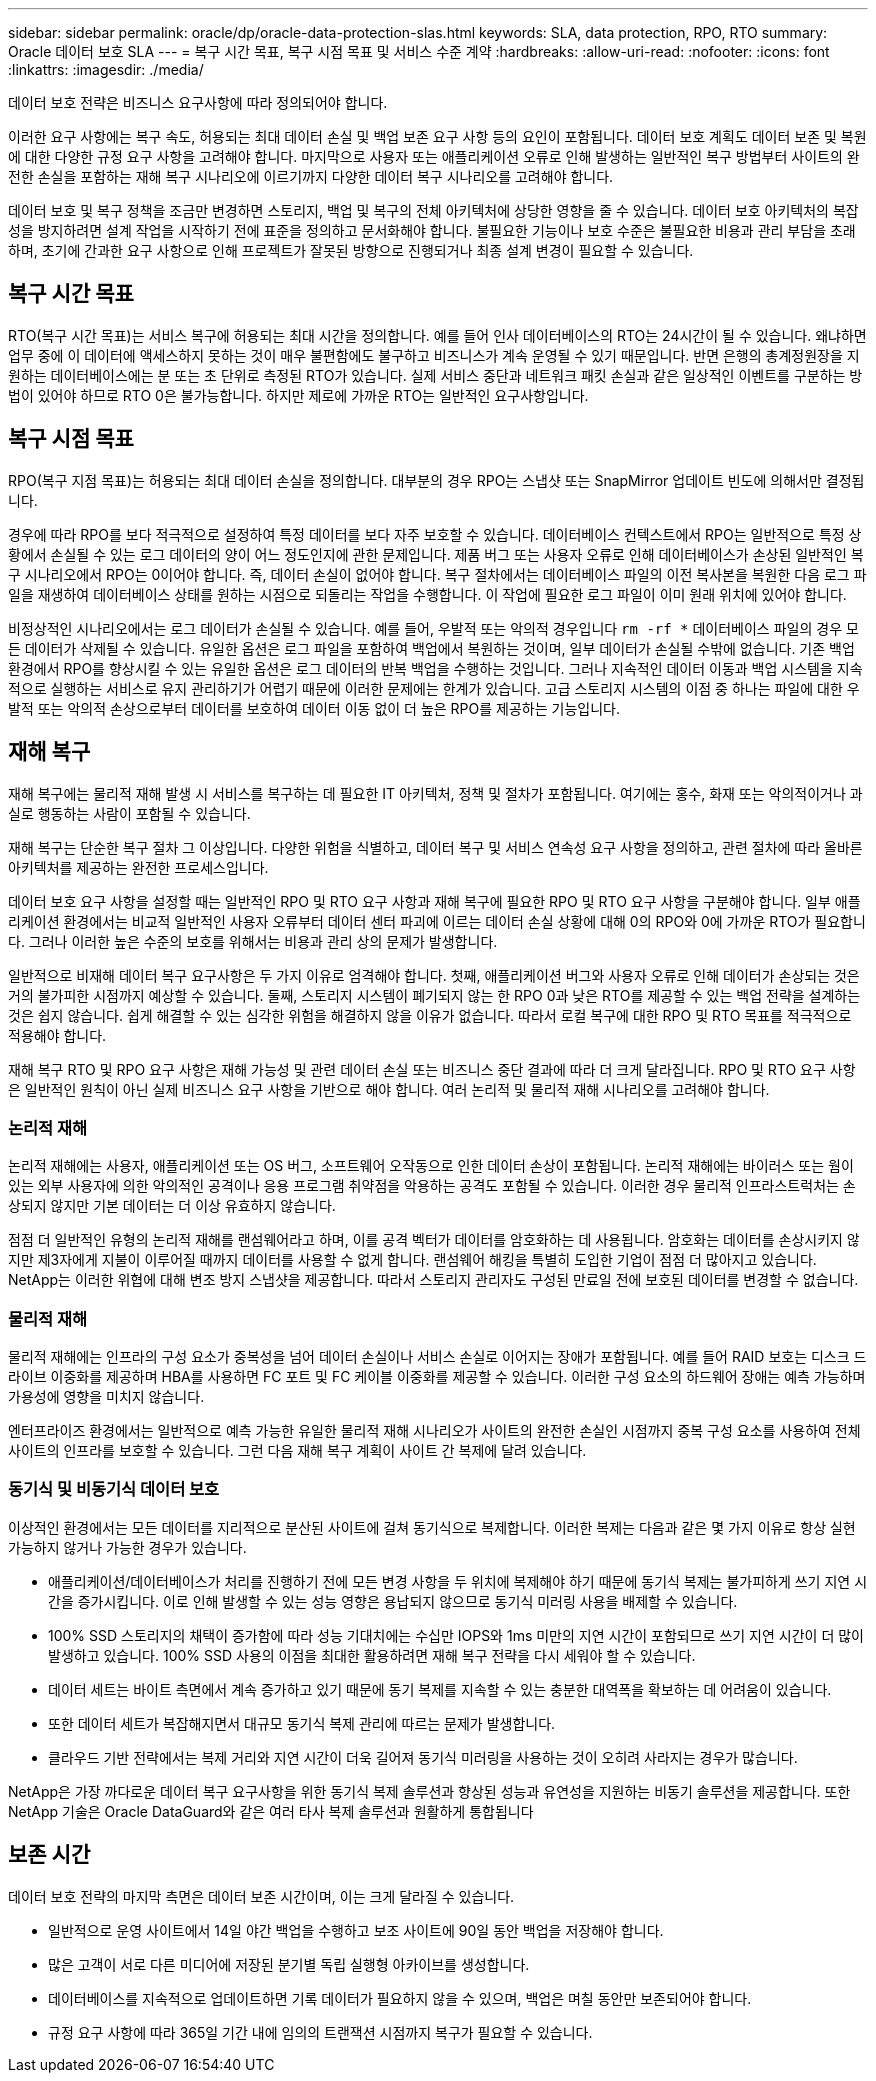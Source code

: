 ---
sidebar: sidebar 
permalink: oracle/dp/oracle-data-protection-slas.html 
keywords: SLA, data protection, RPO, RTO 
summary: Oracle 데이터 보호 SLA 
---
= 복구 시간 목표, 복구 시점 목표 및 서비스 수준 계약
:hardbreaks:
:allow-uri-read: 
:nofooter: 
:icons: font
:linkattrs: 
:imagesdir: ./media/


[role="lead"]
데이터 보호 전략은 비즈니스 요구사항에 따라 정의되어야 합니다.

이러한 요구 사항에는 복구 속도, 허용되는 최대 데이터 손실 및 백업 보존 요구 사항 등의 요인이 포함됩니다. 데이터 보호 계획도 데이터 보존 및 복원에 대한 다양한 규정 요구 사항을 고려해야 합니다. 마지막으로 사용자 또는 애플리케이션 오류로 인해 발생하는 일반적인 복구 방법부터 사이트의 완전한 손실을 포함하는 재해 복구 시나리오에 이르기까지 다양한 데이터 복구 시나리오를 고려해야 합니다.

데이터 보호 및 복구 정책을 조금만 변경하면 스토리지, 백업 및 복구의 전체 아키텍처에 상당한 영향을 줄 수 있습니다. 데이터 보호 아키텍처의 복잡성을 방지하려면 설계 작업을 시작하기 전에 표준을 정의하고 문서화해야 합니다. 불필요한 기능이나 보호 수준은 불필요한 비용과 관리 부담을 초래하며, 초기에 간과한 요구 사항으로 인해 프로젝트가 잘못된 방향으로 진행되거나 최종 설계 변경이 필요할 수 있습니다.



== 복구 시간 목표

RTO(복구 시간 목표)는 서비스 복구에 허용되는 최대 시간을 정의합니다. 예를 들어 인사 데이터베이스의 RTO는 24시간이 될 수 있습니다. 왜냐하면 업무 중에 이 데이터에 액세스하지 못하는 것이 매우 불편함에도 불구하고 비즈니스가 계속 운영될 수 있기 때문입니다. 반면 은행의 총계정원장을 지원하는 데이터베이스에는 분 또는 초 단위로 측정된 RTO가 있습니다. 실제 서비스 중단과 네트워크 패킷 손실과 같은 일상적인 이벤트를 구분하는 방법이 있어야 하므로 RTO 0은 불가능합니다. 하지만 제로에 가까운 RTO는 일반적인 요구사항입니다.



== 복구 시점 목표

RPO(복구 지점 목표)는 허용되는 최대 데이터 손실을 정의합니다. 대부분의 경우 RPO는 스냅샷 또는 SnapMirror 업데이트 빈도에 의해서만 결정됩니다.

경우에 따라 RPO를 보다 적극적으로 설정하여 특정 데이터를 보다 자주 보호할 수 있습니다. 데이터베이스 컨텍스트에서 RPO는 일반적으로 특정 상황에서 손실될 수 있는 로그 데이터의 양이 어느 정도인지에 관한 문제입니다. 제품 버그 또는 사용자 오류로 인해 데이터베이스가 손상된 일반적인 복구 시나리오에서 RPO는 0이어야 합니다. 즉, 데이터 손실이 없어야 합니다. 복구 절차에서는 데이터베이스 파일의 이전 복사본을 복원한 다음 로그 파일을 재생하여 데이터베이스 상태를 원하는 시점으로 되돌리는 작업을 수행합니다. 이 작업에 필요한 로그 파일이 이미 원래 위치에 있어야 합니다.

비정상적인 시나리오에서는 로그 데이터가 손실될 수 있습니다. 예를 들어, 우발적 또는 악의적 경우입니다 `rm -rf *` 데이터베이스 파일의 경우 모든 데이터가 삭제될 수 있습니다. 유일한 옵션은 로그 파일을 포함하여 백업에서 복원하는 것이며, 일부 데이터가 손실될 수밖에 없습니다. 기존 백업 환경에서 RPO를 향상시킬 수 있는 유일한 옵션은 로그 데이터의 반복 백업을 수행하는 것입니다. 그러나 지속적인 데이터 이동과 백업 시스템을 지속적으로 실행하는 서비스로 유지 관리하기가 어렵기 때문에 이러한 문제에는 한계가 있습니다. 고급 스토리지 시스템의 이점 중 하나는 파일에 대한 우발적 또는 악의적 손상으로부터 데이터를 보호하여 데이터 이동 없이 더 높은 RPO를 제공하는 기능입니다.



== 재해 복구

재해 복구에는 물리적 재해 발생 시 서비스를 복구하는 데 필요한 IT 아키텍처, 정책 및 절차가 포함됩니다. 여기에는 홍수, 화재 또는 악의적이거나 과실로 행동하는 사람이 포함될 수 있습니다.

재해 복구는 단순한 복구 절차 그 이상입니다. 다양한 위험을 식별하고, 데이터 복구 및 서비스 연속성 요구 사항을 정의하고, 관련 절차에 따라 올바른 아키텍처를 제공하는 완전한 프로세스입니다.

데이터 보호 요구 사항을 설정할 때는 일반적인 RPO 및 RTO 요구 사항과 재해 복구에 필요한 RPO 및 RTO 요구 사항을 구분해야 합니다. 일부 애플리케이션 환경에서는 비교적 일반적인 사용자 오류부터 데이터 센터 파괴에 이르는 데이터 손실 상황에 대해 0의 RPO와 0에 가까운 RTO가 필요합니다. 그러나 이러한 높은 수준의 보호를 위해서는 비용과 관리 상의 문제가 발생합니다.

일반적으로 비재해 데이터 복구 요구사항은 두 가지 이유로 엄격해야 합니다. 첫째, 애플리케이션 버그와 사용자 오류로 인해 데이터가 손상되는 것은 거의 불가피한 시점까지 예상할 수 있습니다. 둘째, 스토리지 시스템이 폐기되지 않는 한 RPO 0과 낮은 RTO를 제공할 수 있는 백업 전략을 설계하는 것은 쉽지 않습니다. 쉽게 해결할 수 있는 심각한 위험을 해결하지 않을 이유가 없습니다. 따라서 로컬 복구에 대한 RPO 및 RTO 목표를 적극적으로 적용해야 합니다.

재해 복구 RTO 및 RPO 요구 사항은 재해 가능성 및 관련 데이터 손실 또는 비즈니스 중단 결과에 따라 더 크게 달라집니다. RPO 및 RTO 요구 사항은 일반적인 원칙이 아닌 실제 비즈니스 요구 사항을 기반으로 해야 합니다. 여러 논리적 및 물리적 재해 시나리오를 고려해야 합니다.



=== 논리적 재해

논리적 재해에는 사용자, 애플리케이션 또는 OS 버그, 소프트웨어 오작동으로 인한 데이터 손상이 포함됩니다. 논리적 재해에는 바이러스 또는 웜이 있는 외부 사용자에 의한 악의적인 공격이나 응용 프로그램 취약점을 악용하는 공격도 포함될 수 있습니다. 이러한 경우 물리적 인프라스트럭처는 손상되지 않지만 기본 데이터는 더 이상 유효하지 않습니다.

점점 더 일반적인 유형의 논리적 재해를 랜섬웨어라고 하며, 이를 공격 벡터가 데이터를 암호화하는 데 사용됩니다. 암호화는 데이터를 손상시키지 않지만 제3자에게 지불이 이루어질 때까지 데이터를 사용할 수 없게 합니다. 랜섬웨어 해킹을 특별히 도입한 기업이 점점 더 많아지고 있습니다. NetApp는 이러한 위협에 대해 변조 방지 스냅샷을 제공합니다. 따라서 스토리지 관리자도 구성된 만료일 전에 보호된 데이터를 변경할 수 없습니다.



=== 물리적 재해

물리적 재해에는 인프라의 구성 요소가 중복성을 넘어 데이터 손실이나 서비스 손실로 이어지는 장애가 포함됩니다. 예를 들어 RAID 보호는 디스크 드라이브 이중화를 제공하며 HBA를 사용하면 FC 포트 및 FC 케이블 이중화를 제공할 수 있습니다. 이러한 구성 요소의 하드웨어 장애는 예측 가능하며 가용성에 영향을 미치지 않습니다.

엔터프라이즈 환경에서는 일반적으로 예측 가능한 유일한 물리적 재해 시나리오가 사이트의 완전한 손실인 시점까지 중복 구성 요소를 사용하여 전체 사이트의 인프라를 보호할 수 있습니다. 그런 다음 재해 복구 계획이 사이트 간 복제에 달려 있습니다.



=== 동기식 및 비동기식 데이터 보호

이상적인 환경에서는 모든 데이터를 지리적으로 분산된 사이트에 걸쳐 동기식으로 복제합니다. 이러한 복제는 다음과 같은 몇 가지 이유로 항상 실현 가능하지 않거나 가능한 경우가 있습니다.

* 애플리케이션/데이터베이스가 처리를 진행하기 전에 모든 변경 사항을 두 위치에 복제해야 하기 때문에 동기식 복제는 불가피하게 쓰기 지연 시간을 증가시킵니다. 이로 인해 발생할 수 있는 성능 영향은 용납되지 않으므로 동기식 미러링 사용을 배제할 수 있습니다.
* 100% SSD 스토리지의 채택이 증가함에 따라 성능 기대치에는 수십만 IOPS와 1ms 미만의 지연 시간이 포함되므로 쓰기 지연 시간이 더 많이 발생하고 있습니다. 100% SSD 사용의 이점을 최대한 활용하려면 재해 복구 전략을 다시 세워야 할 수 있습니다.
* 데이터 세트는 바이트 측면에서 계속 증가하고 있기 때문에 동기 복제를 지속할 수 있는 충분한 대역폭을 확보하는 데 어려움이 있습니다.
* 또한 데이터 세트가 복잡해지면서 대규모 동기식 복제 관리에 따르는 문제가 발생합니다.
* 클라우드 기반 전략에서는 복제 거리와 지연 시간이 더욱 길어져 동기식 미러링을 사용하는 것이 오히려 사라지는 경우가 많습니다.


NetApp은 가장 까다로운 데이터 복구 요구사항을 위한 동기식 복제 솔루션과 향상된 성능과 유연성을 지원하는 비동기 솔루션을 제공합니다. 또한 NetApp 기술은 Oracle DataGuard와 같은 여러 타사 복제 솔루션과 원활하게 통합됩니다



== 보존 시간

데이터 보호 전략의 마지막 측면은 데이터 보존 시간이며, 이는 크게 달라질 수 있습니다.

* 일반적으로 운영 사이트에서 14일 야간 백업을 수행하고 보조 사이트에 90일 동안 백업을 저장해야 합니다.
* 많은 고객이 서로 다른 미디어에 저장된 분기별 독립 실행형 아카이브를 생성합니다.
* 데이터베이스를 지속적으로 업데이트하면 기록 데이터가 필요하지 않을 수 있으며, 백업은 며칠 동안만 보존되어야 합니다.
* 규정 요구 사항에 따라 365일 기간 내에 임의의 트랜잭션 시점까지 복구가 필요할 수 있습니다.

